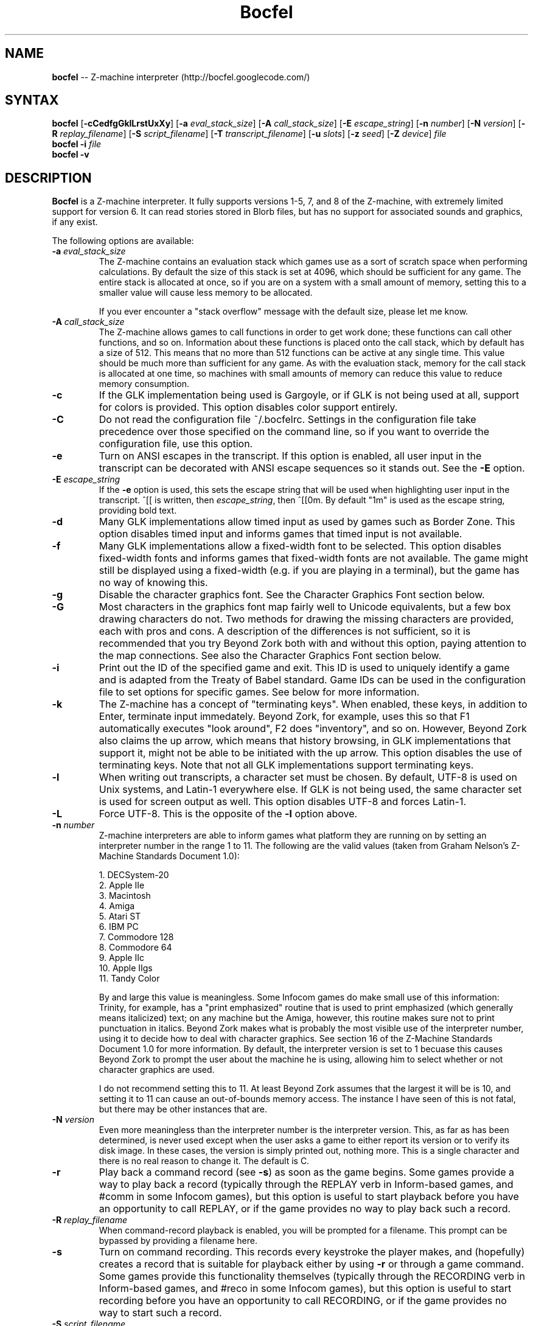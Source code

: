 .TH "Bocfel" "6" "0.5.4" "Chris Spiegel" ""
.SH "NAME"
\fBbocfel\fR \-\- Z\-machine interpreter (http://bocfel.googlecode.com/)
.SH "SYNTAX"
\fBbocfel\fR [\fB\-cCedfgGklLrstUxXy\fR] [\fB\-a\fR \fIeval_stack_size\fR] [\fB\-A\fR \fIcall_stack_size\fR] [\fB\-E\fR \fIescape_string\fR] [\fB\-n\fR \fInumber\fR] [\fB\-N\fR \fIversion\fR] [\fB\-R\fR \fIreplay_filename\fR] [\fB\-S\fR \fIscript_filename\fR] [\fB\-T\fR \fItranscript_filename\fR] [\fB\-u\fR \fIslots\fR] [\fB\-z\fR \fIseed\fR] [\fB\-Z\fR \fIdevice\fR] \fIfile\fR
.br 
\fBbocfel\fR \fB\-i\fR \fIfile\fR
.br
\fBbocfel\fR \fB\-v\fR
.SH "DESCRIPTION"
\fBBocfel\fR is a Z\-machine interpreter. It fully supports versions 1\-5, 7, and 8 of the Z\-machine, with extremely limited support for version 6. It can read stories stored in Blorb files, but has no support for associated sounds and graphics, if any exist.

The following options are available:
.TP 
\fB\-a\fR \fIeval_stack_size\fR
The Z\-machine contains an evaluation stack which games use as a sort of scratch space when performing calculations. By default the size of this stack is set at 4096, which should be sufficient for any game. The entire stack is allocated at once, so if you are on a system with a small amount of memory, setting this to a smaller value will cause less memory to be allocated.

If you ever encounter a "stack overflow" message with the default size, please let me know.
.TP 
\fB\-A\fR \fIcall_stack_size\fR
The Z\-machine allows games to call functions in order to get work done; these functions can call other functions, and so on.  Information about these functions is placed onto the call stack, which by default has a size of 512. This means that no more than 512 functions can be active at any single time.  This value should be much more than sufficient for any game.  As with the evaluation stack, memory for the call stack is allocated at one time, so machines with small amounts of memory can reduce this value to reduce memory consumption.
.TP 
\fB\-c\fR
If the GLK implementation being used is Gargoyle, or if GLK is not being used at all, support for colors is provided.  This option disables color support entirely.
.TP 
\fB\-C\fR
Do not read the configuration file ~/.bocfelrc. Settings in the configuration file take precedence over those specified on the command line, so if you want to override the configuration file, use this option.
.TP 
\fB\-e\fR
Turn on ANSI escapes in the transcript. If this option is enabled, all user input in the transcript can be decorated with ANSI escape sequences so it stands out.  See the \fB\-E\fR option.
.TP 
\fB\-E\fR \fIescape_string\fR
If the \fB\-e\fR option is used, this sets the escape string that will be used when highlighting user input in the transcript.  ^[[ is written, then \fIescape_string\fR, then ^[[0m.  By default "1m" is used as the escape string, providing bold text.
.TP 
\fB\-d\fR
Many GLK implementations allow timed input as used by games such as Border Zone. This option disables timed input and informs games that timed input is not available.
.TP 
\fB\-f\fR
Many GLK implementations allow a fixed\-width font to be selected. This option disables fixed\-width fonts and informs games that fixed\-width fonts are not available. The game might still be displayed using a fixed\-width (e.g. if you are playing in a terminal), but the game has no way of knowing this.
.TP 
\fB\-g\fR
Disable the character graphics font. See the Character Graphics Font section below.
.TP 
\fB\-G\fR
Most characters in the graphics font map fairly well to Unicode equivalents, but a few box drawing characters do not.  Two methods for drawing the missing characters are provided, each with pros and cons.  A description of the differences is not sufficient, so it is recommended that you try Beyond Zork both with and without this option, paying attention to the map connections.  See also the Character Graphics Font section below.
.TP 
\fB\-i\fR
Print out the ID of the specified game and exit. This ID is used to uniquely identify a game and is adapted from the Treaty of Babel standard.  Game IDs can be used in the configuration file to set options for specific games. See below for more information.
.TP 
\fB\-k\fR
The Z\-machine has a concept of "terminating keys". When enabled, these keys, in addition to Enter, terminate input immedately.  Beyond Zork, for example, uses this so that F1 automatically executes "look around", F2 does "inventory", and so on.  However, Beyond Zork also claims the up arrow, which means that history browsing, in GLK implementations that support it, might not be able to be initiated with the up arrow.  This option disables the use of terminating keys.  Note that not all GLK implementations support terminating keys.
.TP 
\fB\-l\fR
When writing out transcripts, a character set must be chosen. By default, UTF\-8 is used on Unix systems, and Latin\-1 everywhere else. If GLK is not being used, the same character set is used for screen output as well. This option disables UTF\-8 and forces Latin\-1.
.TP 
\fB\-L\fR
Force UTF\-8. This is the opposite of the \fB\-l\fR option above.
.TP 
\fB\-n\fR \fInumber\fR
Z\-machine interpreters are able to inform games what platform they are running on by setting an interpreter number in the range 1 to 11.  The following are the valid values (taken from Graham Nelson's Z\-Machine Standards Document 1.0):

1. DECSystem\-20
.br 
2. Apple IIe
.br 
3. Macintosh
.br 
4. Amiga
.br 
5. Atari ST
.br 
6. IBM PC
.br 
7. Commodore 128
.br 
8. Commodore 64
.br 
9. Apple IIc
.br 
10. Apple IIgs
.br 
11. Tandy Color

By and large this value is meaningless.  Some Infocom games do make small use of this information: Trinity, for example, has a "print emphasized" routine that is used to print emphasized (which generally means italicized) text; on any machine but the Amiga, however, this routine makes sure not to print punctuation in italics. Beyond Zork makes what is probably the most visible use of the interpreter number, using it to decide how to deal with character graphics. See section 16 of the Z\-Machine Standards Document 1.0 for more information.  By default, the interpreter version is set to 1 becuase this causes Beyond Zork to prompt the user about the machine he is using, allowing him to select whether or not character graphics are used.

I do not recommend setting this to 11.  At least Beyond Zork assumes that the largest it will be is 10, and setting it to 11 can cause an out\-of\-bounds memory access. The instance I have seen of this is not fatal, but there may be other instances that are.
.TP 
\fB\-N\fR \fIversion\fR
Even more meaningless than the interpreter number is the interpreter version. This, as far as has been determined, is never used except when the user asks a game to either report its version or to verify its disk image. In these cases, the version is simply printed out, nothing more.  This is a single character and there is no real reason to change it. The default is C.
.TP 
\fB\-r\fR
Play back a command record (see \fB\-s\fR) as soon as the game begins. Some games provide a way to play back a record (typically through the REPLAY verb in Inform\-based games, and #comm in some Infocom games), but this option is useful to start playback before you have an opportunity to call REPLAY, or if the game provides no way to play back such a record.
.TP 
\fB\-R\fR \fIreplay_filename\fR
When command\-record playback is enabled, you will be prompted for a filename. This prompt can be bypassed by providing a filename here.
.TP 
\fB\-s\fR
Turn on command recording. This records every keystroke the player makes, and (hopefully) creates a record that is suitable for playback either by using \fB\-r\fR or through a game command.  Some games provide this functionality themselves (typically through the RECORDING verb in Inform\-based games, and #reco in some Infocom games), but this option is useful to start recording before you have an opportunity to call RECORDING, or if the game provides no way to start such a record.
.TP 
\fB\-S\fR \fIscript_filename\fR
When command recording is enabled, you will be prompted for a filename. This prompt can be bypassed by providing a filename here.
.TP 
\fB\-t\fR
Turn on transcripting. This records both the output of the game and user input. If the chosen transcript file exists, it will be appended to, not overwritten. This way you can easily continue a transcript every time you come back to a game. See also the \fB\-y\fR option.
.TP 
\fB\-T\fR \fItranscript_filename\fR
When transcripting is enabled, you will be prompted for a filename. This prompt can be bypassed by providing a filename here.
.TP 
\fB\-u\fR \fIslots\fR
Some games provide the ability to undo a turn. In fact, some games allow multiple turns to be undone. This option controls how many save slots are available. Unlike the stacks (see \fB\-a\fR and \fB\-A\fR), save slots are dynamic, meaning that unless a game provides support for undo, no memory will be used.  However, games that do support undo will typically take a snapshot each turn, causing memory to be allocated.  The size of each snapshot depends on the game and the current state of play. Memory usage is minimized as much as possible: at the beginning of Anchorhead, for example, each slot takes up roughly 900 bytes.  As the game progresses, though, the size of a save slot inevitably will increase: near the end of Anchorhead, my save slots were taking up roughly 4500 bytes.

Note that Inform\-based games (at least by default) do not support multiple undo; two non\-V6 Infocom games, to my knowledge, do: Sherlock and Beyond Zork. Thus multiple undo might be somewhat less than useful in the general case. The interpreter could be modified to support multiple undo in all games, regardless of whether they support multiple undo, or undo at all. I am considering this for future releases.

The default value is 10. A value of zero disables undo, and a negative value provides unlimited undo. This is probably a bad idea.
.TP 
\fB\-U\fR
One of the ways that undo slots (see \fB\-u\fR) save memory is to use compression. On modern machines the compression time is minuscule and not noticeable. On slower systems, however, it is possible that the compression will be noticeable. This option disables compression, but be aware that without compression, the size really balloons: save slots in Anchorhead, with compression, take up about 900 bytes on game startup. Without compression they take up over 40000 bytes.
.TP 
\fB\-v\fR
Display version information and show which compile\-time options are set.
.TP 
\fB\-x\fR
Most games include abbreviations for commonly\-used commands: x for EXAMINE, g for AGAIN, and z for WAIT. Some early Infocom games, however, do not provide these. By default, x, g, and z are mapped to their respective commands regardless of whether the game provides them. In the unlikely event that a game requires one of these letters for its own use, apart from an abbreviation, these abbreviations can be turned off with \fB\-x\fR.
.TP 
\fB\-X\fR
The Tandy corporation licensed some Infocom games, but apparently The Witness was too scary for them, so some words were changed so as not to offend their ridiculously delicate sensibilities. If you want to laugh at Tandy's insecurities, this flag will turn on their censorship. In addition to the mangling of The Witness, a few other games unnecessarily add mention of Tandy in the output to the VERSION command.
.TP 
\fB\-y\fR
When transcripting is turned on and an existing file is selected, that file is appended to rather than overwritten. This option causes the file to be overwritten.
.TP 
\fB\-z\fR \fIseed\fR
Provide a seed to the pseudo\-random number generator, causing it to yield predictable values. This option is probably only of use to game authors who are doing testing.
.TP
\fB\-Z\fR \fIdevice\fR
Provide a device from which a seed for the pseudo\-random number generator is read.  This is meant to be used with special files such as \fI/dev/urandom\fR, although it can be used with any file from which at least 32 bits can be read.  The \fB\-z\fR option overrides this option.
.SH "CONFIGURATION FILE"
\fBBocfel\fR allows to you control its behavior through a configuration file. This obviates the need to provide command\-line arguments each time you start a game, as well as allowing customization based on which game is being played.

The configuration file is located in $HOME/.bocfelrc, and a general outline is as follows:
.IP 
enable_escape = 1
.br 
disable_color = 1

[1\-990831\-d8b4]
.br 
disable_color = 0

[57\-871221]
.br 
int_number = 1
.TP 
The first lines are general, and apply to all games.  The bracketed lines start a new group based on the ID contained in the brackets (see the \fB\-i\fR option).  Thus disable_color is set to zero only for \fB1\-990831\-d8b4\fR, and int_number is set to 1 only for \fB57\-871221\fR. Comments begin with a # and continue to the end of the line. Trailing whitespace is ignored.
.TP 
The following are all the possible options, which are hopefully self\-explanatory:

eval_stack_size (n)
.br 
call_stack_size (n)
.br 
disable_color (b)
.br 
disable_timed (b)
.br 
enable_escape (b)
.br 
escape_string (s)
.br 
disable_fixed (b)
.br 
disable_graphics_font (b)
.br 
enable_alt_graphics (b)
.br 
disable_term_keys (b)
.br 
disable_utf8 (b)
.br 
force_utf8 (b)
.br 
max_saves (n)
.br 
disable_undo_compression (b)
.br 
int_number (n)
.br 
int_version (c)
.br 
prng (s)
.br 
replay_on (b)
.br 
replay_name (s)
.br 
script_on (b)
.br 
script_name (s)
.br 
transcript_on (b)
.br 
transcript_name (s)
.br 
disable_abbreviations (b)
.br 
enable_censorship (b)
.br 
overwrite_transcript (b)
.br 
random_seed (n)
.br
random_device (s)
.TP 
The parenthesized character describes the type of argument: b is a boolean (1 is true, 0 is false), c is a character, n is a number, and s is a string.  These all correspond to possible command\-line arguments.
.TP 
In addition to analogs to the command\-line arguments, there are a couple of options that can be set only through the configuration file.  One is "cheat": see the Cheating section below.  The other is fine\-grained control over colors in Gargoyle; this does not apply to any other build types.
.TP 
At the most basic, there are 8 colors that the Z\-Machine can use, corresponding to ANSI colors: black, red, green, yellow, blue, magenta, cyan, and white.  The syntax for setting these is:
.IP 
color_red = 0xc23621
.TP 
The color is specified as a 24\-bit RGB value, 8 bits per color.  The above is thus 0xc2 red, 0x36 green, and 0x21 blue.  The value must be specified in hexadecimal, with an optional leading 0x.
.SH "CHARACTER GRAPHICS FONT"
Beyond Zork can make use of a character graphics font. This font is used for drawing the interactive map, arrows, and runes. Most of the runes and arrows have Unicode equivalents and can be displayed if you have a font that contains these characters. Unicode also includes box\-drawing characters which can be used to approximate the map in Beyond Zork. These are not perfect, but they are not terrible.

The \fB\-g\fR option disables the character graphics font, but unfortunately the ability to tell a game that a particular font is unavailable postdates Infocom, so this flag will not prevent Beyond Zork from trying to use it. Instead, Beyond Zork makes use of the interpreter number (see \fB\-n\fR) to decide whether to use character graphics. If you are using a font that does not provide the necessary Unicode characters, you will want to run Beyond Zork without the character graphics font. This is easily accomplished by answering "No" when the game asks you if you are using a VT\-220 (this only happens when the interpreter number is set to 1, which is the default).

If the character font is disabled with \fB\-g\fR and a game tries to use it anyway (as is the case with Beyond Zork), the output will appear garbled, but only for that font. Anything the game prints out in a normal font will look fine.

See section 16 of the Z\-Machine Standards Document 1.0 for more information.
.SH "CHEATING"
There is extremely rudimentary support for "cheating". \fBBocfel\fR is able to freeze certain areas of memory so that they always report the same value. The idea behind this is to prevent hunger and thirst counters from forcing you to eat and drink.

Cheating is only available through the configuration file, and is treated like any configuration variable. Following is an example which contains the only five cheats I've taken the time to figure out so far:

.IP 
# Enchanter
.br 
[29\-860820]
.br 
# Always able to drink, but never dying of thirst.
.br 
cheat = freezew:0x24c5:50
.br 
# Always able to eat, but never dying of hunger.
.br 
cheat = freezew:0x24bf:50

# Alternative (perhaps better) method for the above:

# The "water object" never diminishes.
.br 
cheat = freezew:0x1c09:4
.br 
# The "bread object" never diminishes.
.br 
cheat = freezew:0xf68:8

# Cutthroats
.br 
[23\-840809]
.br 
# Never thirsty.
.br 
cheat = freezew:0x24be:100
.TP 
The syntax is as follows: freezew:\fBaddress\fR:\fBvalue\fR.
.TP 
This causes the word (a 16\-bit value) at address \fBaddress\fR to always contain the value \fBvalue\fR. The address must be specified in hexadecimal, with an optional leading 0x; the value is interpreted as an integer constant in C: leading 0x means hexadecimal, leading 0 means octal, otherwise decimal.  Alternatively, instead of an actual address for \fBaddress\fR, a global variable can be specified.  This has the syntax \fBGxx\fR, where \fBxx\fR is a hexadecimal value in the range [0, 239], corresponding to global variables 0 to 239.
.TP
An explanation of how to figure out cheats is beyond the scope of this document.
.TP 
The above cheats for Enchanter and Cutthroats have not been extensively tested. They may render the games unwinnable. Use at your own risk.
.TP 
Please note that it is possible for \fBBocfel\fR to be built without support for cheating, in which case these cheats will silently do nothing.  The \fB\-v\fR option can be used to determine whether this is the case.
.SH "AUTHORS"
Chris Spiegel <cspiegel@gmail.com>
.SH "SEE ALSO"
frotz(6), nitfol(6), fizmo(6), iconv(1)
.SH "STANDARDS"
\fBBocfel\fR is believed to comply fully with version 1.1 of the Z\-machine Standards Document; see http://www.inform\-fiction.org/zmachine/standards/z1point0/index.html and http://ifarchive.org/if\-archive/infocom/interpreters/specification/ZSpec11.txt.
